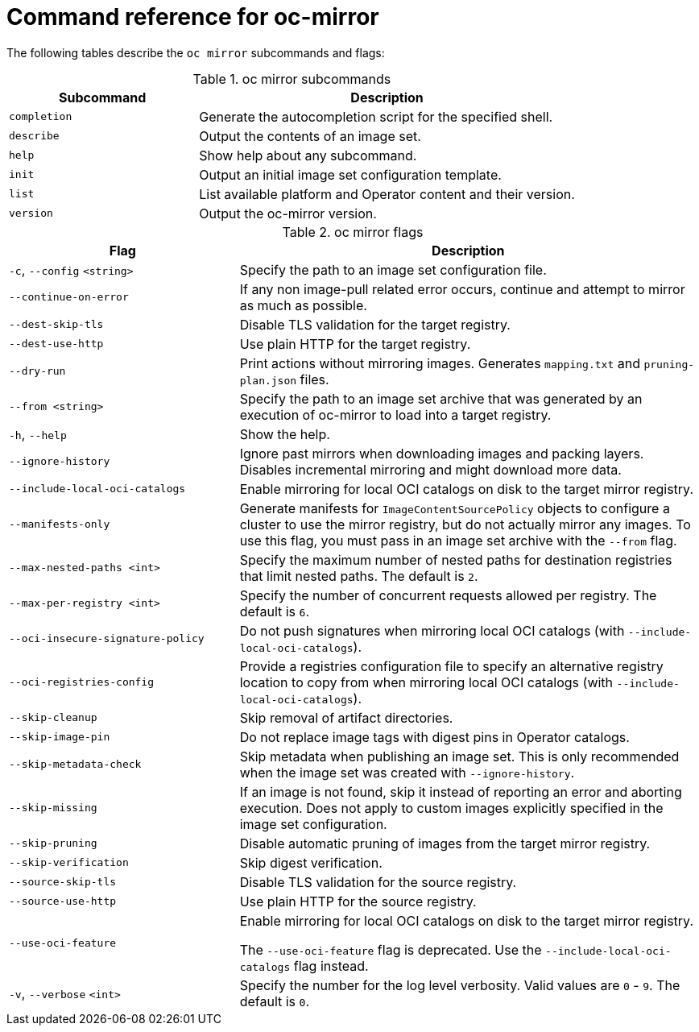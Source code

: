 // Module included in the following assemblies:
//
// * installing/disconnected_install/installing-mirroring-disconnected.adoc
// * updating/updating-restricted-network-cluster/mirroring-image-repository.adoc

:_content-type: REFERENCE
[id="oc-mirror-command-reference_{context}"]
= Command reference for oc-mirror

The following tables describe the `oc mirror` subcommands and flags:

.oc mirror subcommands
[cols="1,2",options="header"]
|===
|Subcommand
|Description

|`completion`
|Generate the autocompletion script for the specified shell.

|`describe`
|Output the contents of an image set.

|`help`
|Show help about any subcommand.

|`init`
|Output an initial image set configuration template.

|`list`
|List available platform and Operator content and their version.

|`version`
|Output the oc-mirror version.

|===

.oc mirror flags
[cols="1,2",options="header"]
|===
|Flag
|Description

|`-c`, `--config` `<string>`
|Specify the path to an image set configuration file.

|`--continue-on-error`
|If any non image-pull related error occurs, continue and attempt to mirror as much as possible.

|`--dest-skip-tls`
|Disable TLS validation for the target registry.

|`--dest-use-http`
|Use plain HTTP for the target registry.

|`--dry-run`
|Print actions without mirroring images. Generates `mapping.txt` and `pruning-plan.json` files.

|`--from <string>`
|Specify the path to an image set archive that was generated by an execution of oc-mirror to load into a target registry.

|`-h`, `--help`
|Show the help.

|`--ignore-history`
|Ignore past mirrors when downloading images and packing layers. Disables incremental mirroring and might download more data.

|`--include-local-oci-catalogs`
|Enable mirroring for local OCI catalogs on disk to the target mirror registry.

|`--manifests-only`
|Generate manifests for `ImageContentSourcePolicy` objects to configure a cluster to use the mirror registry, but do not actually mirror any images. To use this flag, you must pass in an image set archive with the `--from` flag.

|`--max-nested-paths <int>`
|Specify the maximum number of nested paths for destination registries that limit nested paths. The default is `2`.

|`--max-per-registry <int>`
|Specify the number of concurrent requests allowed per registry. The default is `6`.

|`--oci-insecure-signature-policy`
|Do not push signatures when mirroring local OCI catalogs (with `--include-local-oci-catalogs`).

|`--oci-registries-config`
|Provide a registries configuration file to specify an alternative registry location to copy from when mirroring local OCI catalogs (with `--include-local-oci-catalogs`).

|`--skip-cleanup`
|Skip removal of artifact directories.

|`--skip-image-pin`
|Do not replace image tags with digest pins in Operator catalogs.

|`--skip-metadata-check`
|Skip metadata when publishing an image set. This is only recommended when the image set was created with `--ignore-history`.

|`--skip-missing`
|If an image is not found, skip it instead of reporting an error and aborting execution. Does not apply to custom images explicitly specified in the image set configuration.

|`--skip-pruning`
|Disable automatic pruning of images from the target mirror registry.

|`--skip-verification`
|Skip digest verification.

|`--source-skip-tls`
|Disable TLS validation for the source registry.

|`--source-use-http`
|Use plain HTTP for the source registry.

|`--use-oci-feature`
|Enable mirroring for local OCI catalogs on disk to the target mirror registry.

The `--use-oci-feature` flag is deprecated. Use the `--include-local-oci-catalogs` flag instead.

|`-v`, `--verbose` `<int>`
|Specify the number for the log level verbosity. Valid values are `0` - `9`. The default is `0`.

|===
